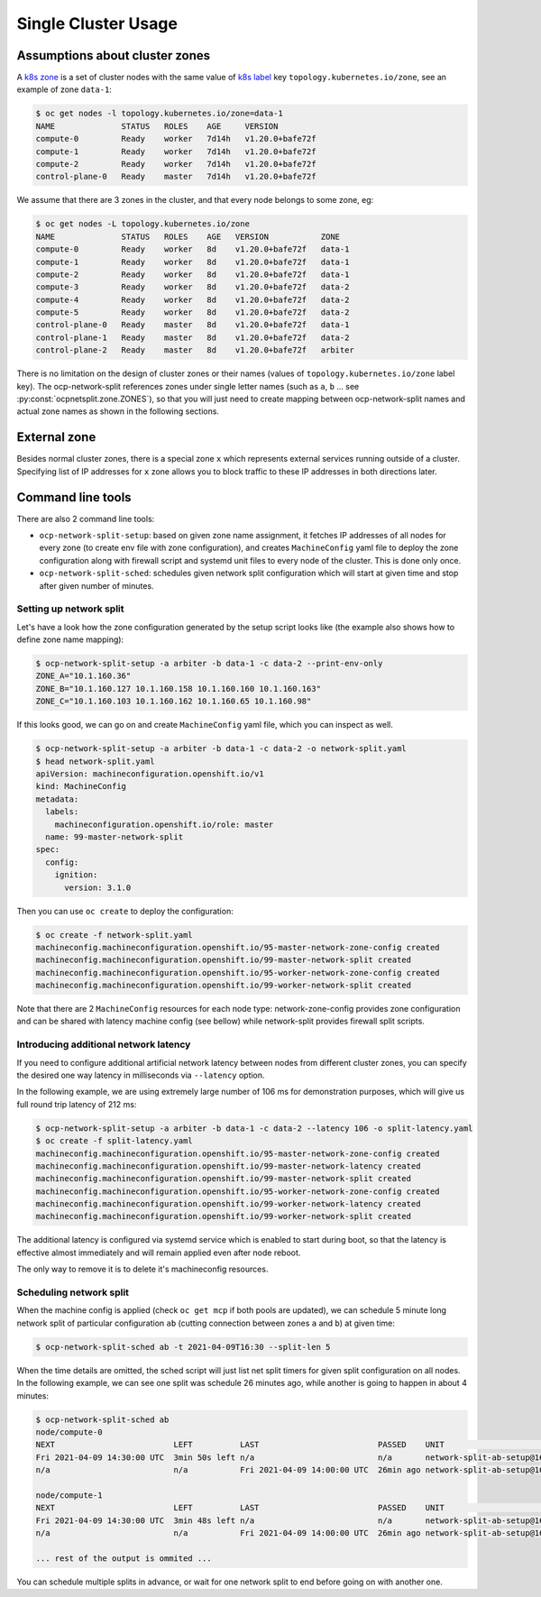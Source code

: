 .. _usage:

======================
 Single Cluster Usage
======================

Assumptions about cluster zones
===============================

A `k8s zone`_ is a set of cluster nodes with the same value of `k8s label`_ key
``topology.kubernetes.io/zone``, see an example of zone ``data-1``:

.. code-block:: console

   $ oc get nodes -l topology.kubernetes.io/zone=data-1
   NAME              STATUS   ROLES    AGE     VERSION
   compute-0         Ready    worker   7d14h   v1.20.0+bafe72f
   compute-1         Ready    worker   7d14h   v1.20.0+bafe72f
   compute-2         Ready    worker   7d14h   v1.20.0+bafe72f
   control-plane-0   Ready    master   7d14h   v1.20.0+bafe72f

We assume that there are 3 zones in the cluster, and that every node belongs to
some zone, eg:

.. code-block:: console

   $ oc get nodes -L topology.kubernetes.io/zone
   NAME              STATUS   ROLES    AGE   VERSION           ZONE
   compute-0         Ready    worker   8d    v1.20.0+bafe72f   data-1
   compute-1         Ready    worker   8d    v1.20.0+bafe72f   data-1
   compute-2         Ready    worker   8d    v1.20.0+bafe72f   data-1
   compute-3         Ready    worker   8d    v1.20.0+bafe72f   data-2
   compute-4         Ready    worker   8d    v1.20.0+bafe72f   data-2
   compute-5         Ready    worker   8d    v1.20.0+bafe72f   data-2
   control-plane-0   Ready    master   8d    v1.20.0+bafe72f   data-1
   control-plane-1   Ready    master   8d    v1.20.0+bafe72f   data-2
   control-plane-2   Ready    master   8d    v1.20.0+bafe72f   arbiter

There is no limitation on the design of cluster zones or their names
(values of ``topology.kubernetes.io/zone`` label key). The ocp-network-split
references zones under single letter names (such as ``a``, ``b`` ... see
:py:const:`ocpnetsplit.zone.ZONES`), so that you will just need to
create mapping between ocp-network-split names and actual zone names as shown
in the following sections.

.. _`k8s zone`: https://kubernetes.io/docs/reference/labels-annotations-taints/#topologykubernetesiozone
.. _`k8s label`: https://kubernetes.io/docs/concepts/overview/working-with-objects/labels/

External zone 
=============

Besides normal cluster zones, there is a special zone ``x`` which represents
external services running outside of a cluster. Specifying list of IP addresses
for ``x`` zone allows you to block traffic to these IP addresses in both
directions later.

Command line tools
==================

There are also 2 command line tools:

- ``ocp-network-split-setup``: based on given zone name assignment, it fetches
  IP addresses of all nodes for every zone (to create env file with zone
  configuration), and creates ``MachineConfig`` yaml file to deploy the zone
  configuration along with firewall script and systemd unit files to every node
  of the cluster. This is done only once.

- ``ocp-network-split-sched``: schedules given network split configuration
  which will start at given time and stop after given number of minutes.

Setting up network split
------------------------

Let's have a look how the zone configuration generated by the setup script
looks like (the example also shows how to define zone name mapping):

.. code-block:: console

   $ ocp-network-split-setup -a arbiter -b data-1 -c data-2 --print-env-only
   ZONE_A="10.1.160.36"
   ZONE_B="10.1.160.127 10.1.160.158 10.1.160.160 10.1.160.163"
   ZONE_C="10.1.160.103 10.1.160.162 10.1.160.65 10.1.160.98"

If this looks good, we can go on and create ``MachineConfig`` yaml file, which
you can inspect as well.

.. code-block:: console

    $ ocp-network-split-setup -a arbiter -b data-1 -c data-2 -o network-split.yaml
    $ head network-split.yaml
    apiVersion: machineconfiguration.openshift.io/v1
    kind: MachineConfig
    metadata:
      labels:
        machineconfiguration.openshift.io/role: master
      name: 99-master-network-split
    spec:
      config:
        ignition:
          version: 3.1.0

Then you can use ``oc create`` to deploy the configuration:

.. code-block:: console

    $ oc create -f network-split.yaml
    machineconfig.machineconfiguration.openshift.io/95-master-network-zone-config created
    machineconfig.machineconfiguration.openshift.io/99-master-network-split created
    machineconfig.machineconfiguration.openshift.io/95-worker-network-zone-config created
    machineconfig.machineconfiguration.openshift.io/99-worker-network-split created

Note that there are 2 ``MachineConfig`` resources for each node type:
network-zone-config provides zone configuration and can be shared with latency
machine config (see bellow) while network-split provides firewall split
scripts.

Introducing additional network latency
--------------------------------------

If you need to configure additional artificial network latency between nodes
from different cluster zones, you can specify the desired one way latency in
milliseconds via ``--latency`` option.

In the following example, we are using extremely large number of 106 ms for
demonstration purposes, which will give us full round trip latency of 212 ms:

.. code-block:: console

    $ ocp-network-split-setup -a arbiter -b data-1 -c data-2 --latency 106 -o split-latency.yaml
    $ oc create -f split-latency.yaml
    machineconfig.machineconfiguration.openshift.io/95-master-network-zone-config created
    machineconfig.machineconfiguration.openshift.io/99-master-network-latency created
    machineconfig.machineconfiguration.openshift.io/99-master-network-split created
    machineconfig.machineconfiguration.openshift.io/95-worker-network-zone-config created
    machineconfig.machineconfiguration.openshift.io/99-worker-network-latency created
    machineconfig.machineconfiguration.openshift.io/99-worker-network-split created

The additional latency is configured via systemd service which is enabled to
start during boot, so that the latency is effective almost immediately and will
remain applied even after node reboot.

The only way to remove it is to delete it's machineconfig resources.

Scheduling network split
------------------------

When the machine config is applied (check ``oc get mcp`` if both pools are
updated), we can schedule 5 minute long network split of particular
configuration ``ab`` (cutting connection between zones ``a`` and ``b``) at
given time:

.. code-block:: console

    $ ocp-network-split-sched ab -t 2021-04-09T16:30 --split-len 5

When the time details are omitted, the sched script will just list net split
timers for given split configuration on all nodes. In the following example,
we can see one split was schedule 26 minutes ago, while another is going to
happen in about 4 minutes:

.. code-block:: console

    $ ocp-network-split-sched ab
    node/compute-0
    NEXT                         LEFT          LAST                         PASSED    UNIT                                    ACTIVATES
    Fri 2021-04-09 14:30:00 UTC  3min 50s left n/a                          n/a       network-split-ab-setup@1617978600.timer network-split@ab.service
    n/a                          n/a           Fri 2021-04-09 14:00:00 UTC  26min ago network-split-ab-setup@1617976800.timer network-split@ab.service
    
    node/compute-1
    NEXT                         LEFT          LAST                         PASSED    UNIT                                    ACTIVATES
    Fri 2021-04-09 14:30:00 UTC  3min 48s left n/a                          n/a       network-split-ab-setup@1617978600.timer network-split@ab.service
    n/a                          n/a           Fri 2021-04-09 14:00:00 UTC  26min ago network-split-ab-setup@1617976800.timer network-split@ab.service
    
    ... rest of the output is ommited ...

You can schedule multiple splits in advance, or wait for one network split to
end before going on with another one.
